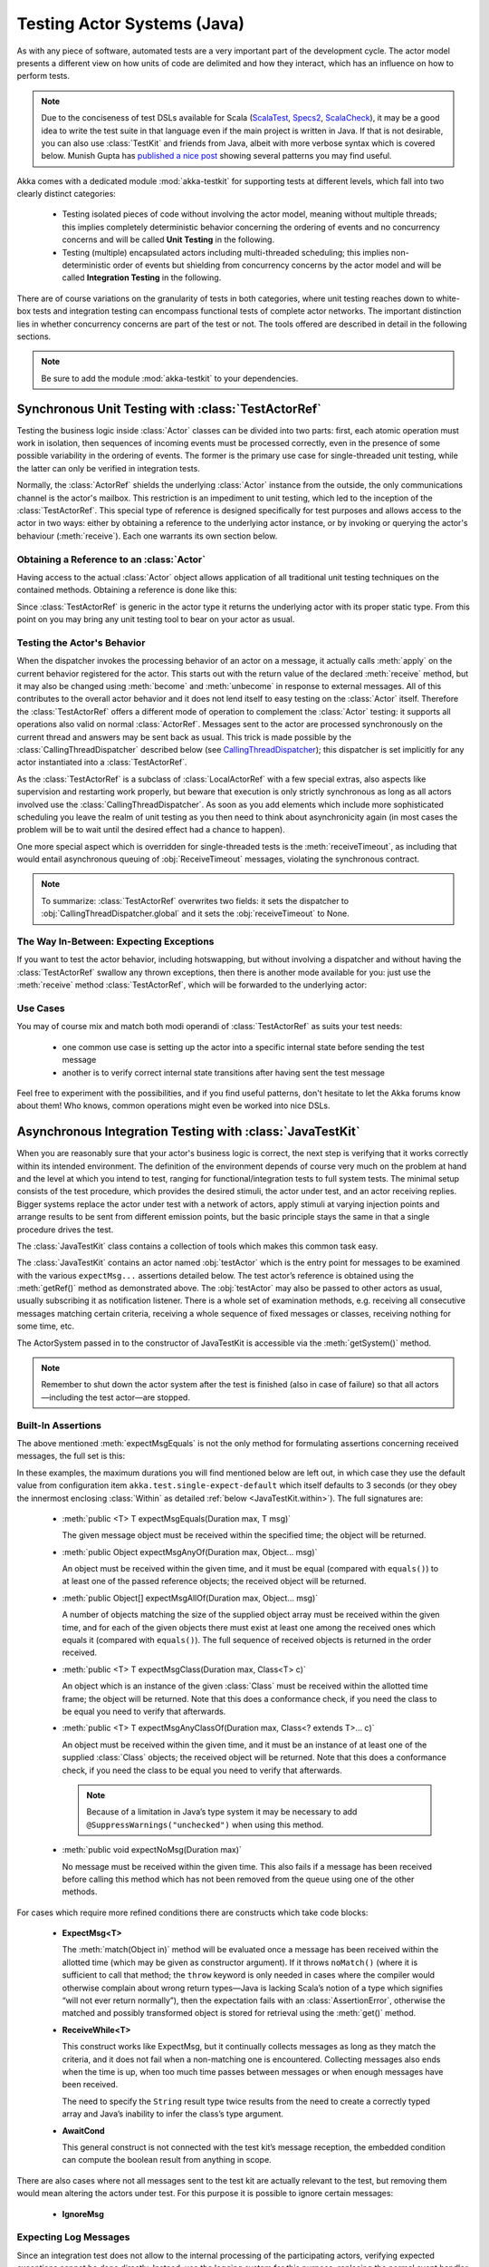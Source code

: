 .. _akka-testkit-java:

##############################
Testing Actor Systems (Java)
##############################

As with any piece of software, automated tests are a very important part of the
development cycle. The actor model presents a different view on how units of
code are delimited and how they interact, which has an influence on how to
perform tests.

.. note::

  Due to the conciseness of test DSLs available for Scala (`ScalaTest`_,
  `Specs2`_, `ScalaCheck`_), it may be a good idea to write the test suite in
  that language even if the main project is written in Java. If that is not
  desirable, you can also use :class:`TestKit` and friends from Java, albeit
  with more verbose syntax which is covered below. Munish Gupta has `published
  a nice post
  <http://www.akkaessentials.in/2012/05/using-testkit-with-java.html>`_ showing
  several patterns you may find useful.

.. _ScalaTest:  http://scalatest.org/
.. _Specs2:     http://specs2.org/
.. _ScalaCheck: http://code.google.com/p/scalacheck/

Akka comes with a dedicated module :mod:`akka-testkit` for supporting tests at
different levels, which fall into two clearly distinct categories:

 - Testing isolated pieces of code without involving the actor model, meaning
   without multiple threads; this implies completely deterministic behavior
   concerning the ordering of events and no concurrency concerns and will be
   called **Unit Testing** in the following.
 - Testing (multiple) encapsulated actors including multi-threaded scheduling;
   this implies non-deterministic order of events but shielding from
   concurrency concerns by the actor model and will be called **Integration
   Testing** in the following.

There are of course variations on the granularity of tests in both categories,
where unit testing reaches down to white-box tests and integration testing can
encompass functional tests of complete actor networks. The important
distinction lies in whether concurrency concerns are part of the test or not.
The tools offered are described in detail in the following sections.

.. note::

   Be sure to add the module :mod:`akka-testkit` to your dependencies.

Synchronous Unit Testing with :class:`TestActorRef`
===================================================

Testing the business logic inside :class:`Actor` classes can be divided into
two parts: first, each atomic operation must work in isolation, then sequences
of incoming events must be processed correctly, even in the presence of some
possible variability in the ordering of events. The former is the primary use
case for single-threaded unit testing, while the latter can only be verified in
integration tests.

Normally, the :class:`ActorRef` shields the underlying :class:`Actor` instance
from the outside, the only communications channel is the actor's mailbox. This
restriction is an impediment to unit testing, which led to the inception of the
:class:`TestActorRef`. This special type of reference is designed specifically
for test purposes and allows access to the actor in two ways: either by
obtaining a reference to the underlying actor instance, or by invoking or
querying the actor's behaviour (:meth:`receive`). Each one warrants its own
section below.

Obtaining a Reference to an :class:`Actor`
------------------------------------------

Having access to the actual :class:`Actor` object allows application of all
traditional unit testing techniques on the contained methods. Obtaining a
reference is done like this:

.. includecode:: code/docs/testkit/TestKitDocTest.java#test-actor-ref

Since :class:`TestActorRef` is generic in the actor type it returns the
underlying actor with its proper static type. From this point on you may bring
any unit testing tool to bear on your actor as usual.

Testing the Actor's Behavior
----------------------------

When the dispatcher invokes the processing behavior of an actor on a message,
it actually calls :meth:`apply` on the current behavior registered for the
actor. This starts out with the return value of the declared :meth:`receive`
method, but it may also be changed using :meth:`become` and :meth:`unbecome` in
response to external messages. All of this contributes to the overall actor
behavior and it does not lend itself to easy testing on the :class:`Actor`
itself. Therefore the :class:`TestActorRef` offers a different mode of
operation to complement the :class:`Actor` testing: it supports all operations
also valid on normal :class:`ActorRef`. Messages sent to the actor are
processed synchronously on the current thread and answers may be sent back as
usual. This trick is made possible by the :class:`CallingThreadDispatcher`
described below (see `CallingThreadDispatcher`_); this dispatcher is set
implicitly for any actor instantiated into a :class:`TestActorRef`.

.. includecode:: code/docs/testkit/TestKitDocTest.java#test-behavior

As the :class:`TestActorRef` is a subclass of :class:`LocalActorRef` with a few
special extras, also aspects like supervision and restarting work properly, but
beware that execution is only strictly synchronous as long as all actors
involved use the :class:`CallingThreadDispatcher`. As soon as you add elements
which include more sophisticated scheduling you leave the realm of unit testing
as you then need to think about asynchronicity again (in most cases the problem
will be to wait until the desired effect had a chance to happen).

One more special aspect which is overridden for single-threaded tests is the
:meth:`receiveTimeout`, as including that would entail asynchronous queuing of
:obj:`ReceiveTimeout` messages, violating the synchronous contract.

.. note::

   To summarize: :class:`TestActorRef` overwrites two fields: it sets the
   dispatcher to :obj:`CallingThreadDispatcher.global` and it sets the
   :obj:`receiveTimeout` to None.

The Way In-Between: Expecting Exceptions
----------------------------------------

If you want to test the actor behavior, including hotswapping, but without
involving a dispatcher and without having the :class:`TestActorRef` swallow
any thrown exceptions, then there is another mode available for you: just use
the :meth:`receive` method :class:`TestActorRef`, which will be forwarded to the
underlying actor:

.. includecode:: code/docs/testkit/TestKitDocTest.java#test-expecting-exceptions

Use Cases
---------

You may of course mix and match both modi operandi of :class:`TestActorRef` as
suits your test needs:

 - one common use case is setting up the actor into a specific internal state
   before sending the test message
 - another is to verify correct internal state transitions after having sent
   the test message

Feel free to experiment with the possibilities, and if you find useful
patterns, don't hesitate to let the Akka forums know about them! Who knows,
common operations might even be worked into nice DSLs.

Asynchronous Integration Testing with :class:`JavaTestKit`
==========================================================

When you are reasonably sure that your actor's business logic is correct, the
next step is verifying that it works correctly within its intended environment.
The definition of the environment depends of course very much on the problem at
hand and the level at which you intend to test, ranging for
functional/integration tests to full system tests. The minimal setup consists
of the test procedure, which provides the desired stimuli, the actor under
test, and an actor receiving replies.  Bigger systems replace the actor under
test with a network of actors, apply stimuli at varying injection points and
arrange results to be sent from different emission points, but the basic
principle stays the same in that a single procedure drives the test.

The :class:`JavaTestKit` class contains a collection of tools which makes this
common task easy.

.. includecode:: code/docs/testkit/TestKitSampleTest.java#fullsample

The :class:`JavaTestKit` contains an actor named :obj:`testActor` which is the
entry point for messages to be examined with the various ``expectMsg...``
assertions detailed below. The test actor’s reference is obtained using the
:meth:`getRef()` method as demonstrated above.  The :obj:`testActor` may also
be passed to other actors as usual, usually subscribing it as notification
listener. There is a whole set of examination methods, e.g. receiving all
consecutive messages matching certain criteria, receiving a whole sequence of
fixed messages or classes, receiving nothing for some time, etc.

The ActorSystem passed in to the constructor of JavaTestKit is accessible via the
:meth:`getSystem()` method.

.. note::

  Remember to shut down the actor system after the test is finished (also in
  case of failure) so that all actors—including the test actor—are stopped.

Built-In Assertions
-------------------

The above mentioned :meth:`expectMsgEquals` is not the only method for
formulating assertions concerning received messages, the full set is this:

.. includecode:: code/docs/testkit/TestKitDocTest.java#test-expect

In these examples, the maximum durations you will find mentioned below are left
out, in which case they use the default value from configuration item
``akka.test.single-expect-default`` which itself defaults to 3 seconds (or they
obey the innermost enclosing :class:`Within` as detailed :ref:`below
<JavaTestKit.within>`). The full signatures are:

  * :meth:`public <T> T expectMsgEquals(Duration max, T msg)`

    The given message object must be received within the specified time; the
    object will be returned.

  * :meth:`public Object expectMsgAnyOf(Duration max, Object... msg)`

    An object must be received within the given time, and it must be equal
    (compared with ``equals()``) to at least one of the passed reference
    objects; the received object will be returned.

  * :meth:`public Object[] expectMsgAllOf(Duration max, Object... msg)`

    A number of objects matching the size of the supplied object array must be
    received within the given time, and for each of the given objects there
    must exist at least one among the received ones which equals it (compared
    with ``equals()``). The full sequence of received objects is returned in
    the order received.

  * :meth:`public <T> T expectMsgClass(Duration max, Class<T> c)`

    An object which is an instance of the given :class:`Class` must be received
    within the allotted time frame; the object will be returned. Note that this
    does a conformance check, if you need the class to be equal you need to
    verify that afterwards.

  * :meth:`public <T> T expectMsgAnyClassOf(Duration max, Class<? extends T>... c)`

    An object must be received within the given time, and it must be an
    instance of at least one of the supplied :class:`Class` objects; the
    received object will be returned. Note that this does a conformance check,
    if you need the class to be equal you need to verify that afterwards.

    .. note::

      Because of a limitation in Java’s type system it may be necessary to add
      ``@SuppressWarnings("unchecked")`` when using this method.

  * :meth:`public void expectNoMsg(Duration max)`

    No message must be received within the given time. This also fails if a
    message has been received before calling this method which has not been
    removed from the queue using one of the other methods.

For cases which require more refined conditions there are constructs which take
code blocks:

  * **ExpectMsg<T>**

    .. includecode:: code/docs/testkit/TestKitDocTest.java#test-expectmsg

    The :meth:`match(Object in)` method will be evaluated once a message has
    been received within the allotted time (which may be given as constructor
    argument). If it throws ``noMatch()`` (where it is sufficient to call that
    method; the ``throw`` keyword is only needed in cases where the compiler
    would otherwise complain about wrong return types—Java is lacking Scala’s
    notion of a type which signifies “will not ever return normally”), then the
    expectation fails with an :class:`AssertionError`, otherwise the matched
    and possibly transformed object is stored for retrieval using the
    :meth:`get()` method.

  * **ReceiveWhile<T>**

    .. includecode:: code/docs/testkit/TestKitDocTest.java#test-receivewhile

    This construct works like ExpectMsg, but it continually collects messages
    as long as they match the criteria, and it does not fail when a
    non-matching one is encountered. Collecting messages also ends when the
    time is up, when too much time passes between messages or when enough
    messages have been received.

    .. includecode:: code/docs/testkit/TestKitDocTest.java#test-receivewhile-full
       :exclude: match-elided

    The need to specify the ``String`` result type twice results from the need
    to create a correctly typed array and Java’s inability to infer the class’s
    type argument.

  * **AwaitCond**

    .. includecode:: code/docs/testkit/TestKitDocTest.java#test-awaitCond

    This general construct is not connected with the test kit’s message
    reception, the embedded condition can compute the boolean result from
    anything in scope.

There are also cases where not all messages sent to the test kit are actually
relevant to the test, but removing them would mean altering the actors under
test. For this purpose it is possible to ignore certain messages:

  * **IgnoreMsg**

    .. includecode:: code/docs/testkit/TestKitDocTest.java#test-ignoreMsg

Expecting Log Messages
----------------------

Since an integration test does not allow to the internal processing of the
participating actors, verifying expected exceptions cannot be done directly.
Instead, use the logging system for this purpose: replacing the normal event
handler with the :class:`TestEventListener` and using an :class:`EventFilter`
allows assertions on log messages, including those which are generated by
exceptions:

.. includecode:: code/docs/testkit/TestKitDocTest.java#test-event-filter

If a number of occurrences is specific—as demonstrated above—then ``exec()``
will block until that number of matching messages have been received or the
timeout configured in ``akka.test.filter-leeway`` is used up (time starts
counting after the ``run()`` method returns). In case of a timeout the test
fails.

.. note::

   Be sure to exchange the default event handler with the
   :class:`TestEventListener` in your ``application.conf`` to enable this
   function::

     akka.event-handlers = [akka.testkit.TestEventListener]

.. _JavaTestKit.within:

Timing Assertions
-----------------

Another important part of functional testing concerns timing: certain events
must not happen immediately (like a timer), others need to happen before a
deadline. Therefore, all examination methods accept an upper time limit within
the positive or negative result must be obtained. Lower time limits need to be
checked external to the examination, which is facilitated by a new construct
for managing time constraints:

.. includecode:: code/docs/testkit/TestKitDocTest.java#test-within

The block in :meth:`Within.run()` must complete after a :ref:`Duration` which
is between :obj:`min` and :obj:`max`, where the former defaults to zero. The
deadline calculated by adding the :obj:`max` parameter to the block's start
time is implicitly available within the block to all examination methods, if
you do not specify it, it is inherited from the innermost enclosing
:meth:`within` block.

It should be noted that if the last message-receiving assertion of the block is
:meth:`expectNoMsg` or :meth:`receiveWhile`, the final check of the
:meth:`within` is skipped in order to avoid false positives due to wake-up
latencies. This means that while individual contained assertions still use the
maximum time bound, the overall block may take arbitrarily longer in this case.

.. note::

   All times are measured using ``System.nanoTime``, meaning that they describe
   wall time, not CPU time or system time.

Accounting for Slow Test Systems
^^^^^^^^^^^^^^^^^^^^^^^^^^^^^^^^

The tight timeouts you use during testing on your lightning-fast notebook will
invariably lead to spurious test failures on the heavily loaded Jenkins server
(or similar). To account for this situation, all maximum durations are
internally scaled by a factor taken from the :ref:`configuration`,
``akka.test.timefactor``, which defaults to 1.

You can scale other durations with the same factor by using the implicit conversion
in ``akka.testkit`` package object to add dilated function to :class:`Duration`.

.. includecode:: code/docs/testkit/TestKitDocTest.java#duration-dilation

Using Multiple Probe Actors
---------------------------

When the actors under test are supposed to send various messages to different
destinations, it may be difficult distinguishing the message streams arriving
at the :obj:`testActor` when using the :class:`JavaTestKit` as shown until now.
Another approach is to use it for creation of simple probe actors to be
inserted in the message flows. The functionality is best explained using a
small example:

.. includecode:: code/docs/testkit/TestKitDocTest.java#test-probe

This simple test verifies an equally simple Forwarder actor by injecting a
probe as the forwarder’s target.  Another example would be two actors A and B
which collaborate by A sending messages to B. In order to verify this message
flow, a :class:`TestProbe` could be inserted as target of A, using the
forwarding capabilities or auto-pilot described below to include a real B in
the test setup.

Probes may also be equipped with custom assertions to make your test code even
more concise and clear:

.. includecode:: code/docs/testkit/TestKitDocTest.java
   :include: test-special-probe

You have complete flexibility here in mixing and matching the
:class:`JavaTestKit` facilities with your own checks and choosing an intuitive
name for it. In real life your code will probably be a bit more complicated
than the example given above; just use the power!

.. warning::

  Any message send from a ``TestProbe`` to another actor which runs on the
  CallingThreadDispatcher runs the risk of dead-lock, if that other actor might
  also send to this probe. The implementation of :meth:`TestProbe.watch` and
  :meth:`TestProbe.unwatch` will also send a message to the watchee, which
  means that it is dangerous to try watching e.g. :class:`TestActorRef` from a
  :meth:`TestProbe`.

Watching Other Actors from Probes
^^^^^^^^^^^^^^^^^^^^^^^^^^^^^^^^^

A :class:`JavaTestKit` can register itself for DeathWatch of any other actor:

.. includecode:: code/docs/testkit/TestKitDocTest.java
   :include: test-probe-watch

Replying to Messages Received by Probes
^^^^^^^^^^^^^^^^^^^^^^^^^^^^^^^^^^^^^^^

The probe stores the sender of the last dequeued message (i.e. after its
``expectMsg*`` reception), which may be retrieved using the
:meth:`getLastSender()` method. This information can also implicitly be used
for having the probe reply to the last received message:

.. includecode:: code/docs/testkit/TestKitDocTest.java#test-probe-reply

Forwarding Messages Received by Probes
^^^^^^^^^^^^^^^^^^^^^^^^^^^^^^^^^^^^^^

The probe can also forward a received message (i.e. after its ``expectMsg*``
reception), retaining the original sender:

.. includecode:: code/docs/testkit/TestKitDocTest.java#test-probe-forward

Auto-Pilot
^^^^^^^^^^

Receiving messages in a queue for later inspection is nice, but in order to
keep a test running and verify traces later you can also install an
:class:`AutoPilot` in the participating test probes (actually in any
:class:`TestKit`) which is invoked before enqueueing to the inspection queue.
This code can be used to forward messages, e.g. in a chain ``A --> Probe -->
B``, as long as a certain protocol is obeyed.

.. includecode:: code/docs/testkit/TestKitDocTest.java#test-auto-pilot

The :meth:`run` method must return the auto-pilot for the next message, wrapped
in an :class:`Option`; setting it to :obj:`None` terminates the auto-pilot.

Caution about Timing Assertions
^^^^^^^^^^^^^^^^^^^^^^^^^^^^^^^

The behavior of :meth:`within` blocks when using test probes might be perceived
as counter-intuitive: you need to remember that the nicely scoped deadline as
described :ref:`above <JavaTestKit.within>` is local to each probe. Hence, probes
do not react to each other's deadlines or to the deadline set in an enclosing
:class:`JavaTestKit` instance:

.. includecode:: code/docs/testkit/TestKitDocTest.java#test-within-probe

Here, the ``expectMsgEquals`` call will use the default timeout.

.. _Java-CallingThreadDispatcher:

CallingThreadDispatcher
=======================

The :class:`CallingThreadDispatcher` serves good purposes in unit testing, as
described above, but originally it was conceived in order to allow contiguous
stack traces to be generated in case of an error. As this special dispatcher
runs everything which would normally be queued directly on the current thread,
the full history of a message's processing chain is recorded on the call stack,
so long as all intervening actors run on this dispatcher.

How to use it
-------------

Just set the dispatcher as you normally would:

.. includecode:: code/docs/testkit/TestKitDocTest.java#calling-thread-dispatcher

How it works
------------

When receiving an invocation, the :class:`CallingThreadDispatcher` checks
whether the receiving actor is already active on the current thread. The
simplest example for this situation is an actor which sends a message to
itself. In this case, processing cannot continue immediately as that would
violate the actor model, so the invocation is queued and will be processed when
the active invocation on that actor finishes its processing; thus, it will be
processed on the calling thread, but simply after the actor finishes its
previous work. In the other case, the invocation is simply processed
immediately on the current thread. Futures scheduled via this dispatcher are
also executed immediately.

This scheme makes the :class:`CallingThreadDispatcher` work like a general
purpose dispatcher for any actors which never block on external events.

In the presence of multiple threads it may happen that two invocations of an
actor running on this dispatcher happen on two different threads at the same
time. In this case, both will be processed directly on their respective
threads, where both compete for the actor's lock and the loser has to wait.
Thus, the actor model is left intact, but the price is loss of concurrency due
to limited scheduling. In a sense this is equivalent to traditional mutex style
concurrency.

The other remaining difficulty is correct handling of suspend and resume: when
an actor is suspended, subsequent invocations will be queued in thread-local
queues (the same ones used for queuing in the normal case). The call to
:meth:`resume`, however, is done by one specific thread, and all other threads
in the system will probably not be executing this specific actor, which leads
to the problem that the thread-local queues cannot be emptied by their native
threads. Hence, the thread calling :meth:`resume` will collect all currently
queued invocations from all threads into its own queue and process them.

Limitations
-----------

.. warning::

   In case the CallingThreadDispatcher is used for top-level actors, but
   without going through TestActorRef, then there is a time window during which
   the actor is awaiting construction by the user guardian actor. Sending
   messages to the actor during this time period will result in them being
   enqueued and then executed on the guardian’s thread instead of the caller’s
   thread. To avoid this, use TestActorRef.

If an actor's behavior blocks on a something which would normally be affected
by the calling actor after having sent the message, this will obviously
dead-lock when using this dispatcher. This is a common scenario in actor tests
based on :class:`CountDownLatch` for synchronization:

.. code-block:: scala

   val latch = new CountDownLatch(1)
   actor ! startWorkAfter(latch)   // actor will call latch.await() before proceeding
   doSomeSetupStuff()
   latch.countDown()

The example would hang indefinitely within the message processing initiated on
the second line and never reach the fourth line, which would unblock it on a
normal dispatcher.

Thus, keep in mind that the :class:`CallingThreadDispatcher` is not a
general-purpose replacement for the normal dispatchers. On the other hand it
may be quite useful to run your actor network on it for testing, because if it
runs without dead-locking chances are very high that it will not dead-lock in
production.

.. warning::

   The above sentence is unfortunately not a strong guarantee, because your
   code might directly or indirectly change its behavior when running on a
   different dispatcher. If you are looking for a tool to help you debug
   dead-locks, the :class:`CallingThreadDispatcher` may help with certain error
   scenarios, but keep in mind that it has may give false negatives as well as
   false positives.

Thread Interruptions
--------------------

If the CallingThreadDispatcher sees that the current thread has its
``isInterrupted()`` flag set when message processing returns, it will throw an
:class:`InterruptedException` after finishing all its processing (i.e. all
messages which need processing as described above are processed before this
happens). As :meth:`tell` cannot throw exceptions due to its contract, this
exception will then be caught and logged, and the thread’s interrupted status
will be set again.

If during message processing an :class:`InterruptedException` is thrown then it
will be caught inside the CallingThreadDispatcher’s message handling loop, the
thread’s interrupted flag will be set and processing continues normally.

.. note::

  The summary of these two paragraphs is that if the current thread is
  interrupted while doing work under the CallingThreadDispatcher, then that
  will result in the ``isInterrupted`` flag to be ``true`` when the message
  send returns and no :class:`InterruptedException` will be thrown.

Benefits
--------

To summarize, these are the features with the :class:`CallingThreadDispatcher`
has to offer:

 - Deterministic execution of single-threaded tests while retaining nearly full
   actor semantics
 - Full message processing history leading up to the point of failure in
   exception stack traces
 - Exclusion of certain classes of dead-lock scenarios

.. _actor.logging-java:

Tracing Actor Invocations
=========================

The testing facilities described up to this point were aiming at formulating
assertions about a system’s behavior. If a test fails, it is usually your job
to find the cause, fix it and verify the test again. This process is supported
by debuggers as well as logging, where the Akka toolkit offers the following
options:

* *Logging of exceptions thrown within Actor instances*

  This is always on; in contrast to the other logging mechanisms, this logs at
  ``ERROR`` level.

* *Logging of special messages*

  Actors handle certain special messages automatically, e.g. :obj:`Kill`,
  :obj:`PoisonPill`, etc. Tracing of these message invocations is enabled by
  the setting ``akka.actor.debug.autoreceive``, which enables this on all
  actors.

* *Logging of the actor lifecycle*

  Actor creation, start, restart, monitor start, monitor stop and stop may be traced by
  enabling the setting ``akka.actor.debug.lifecycle``; this, too, is enabled
  uniformly on all actors.

All these messages are logged at ``DEBUG`` level. To summarize, you can enable
full logging of actor activities using this configuration fragment::

  akka {
    loglevel = "DEBUG"
    actor {
      debug {
        autoreceive = on
        lifecycle = on
      }
    }
  }


